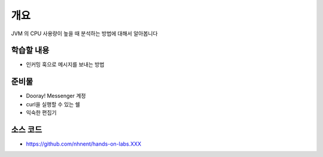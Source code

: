 ****
개요
****

JVM 의 CPU 사용량이 높을 때 분석하는 방법에 대해서 알아봅니다



학습할 내용
============

* 인커밍 훅으로 메시지를 보내는 방법

준비물
======

* Dooray! Messenger 계정
* curl을 실행할 수 있는 쉘
* 익숙한 편집기

소스 코드
==========

* https://github.com/nhnent/hands-on-labs.XXX

